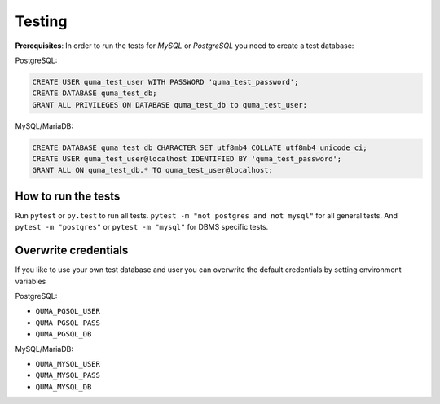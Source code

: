 =======
Testing
=======

**Prerequisites**: In order to run the tests for *MySQL* or *PostgreSQL*
you need to create a test database:

PostgreSQL:

.. code-block:: sql

    CREATE USER quma_test_user WITH PASSWORD 'quma_test_password';
    CREATE DATABASE quma_test_db;
    GRANT ALL PRIVILEGES ON DATABASE quma_test_db to quma_test_user;

MySQL/MariaDB:

.. code-block:: sql

    CREATE DATABASE quma_test_db CHARACTER SET utf8mb4 COLLATE utf8mb4_unicode_ci;
    CREATE USER quma_test_user@localhost IDENTIFIED BY 'quma_test_password';
    GRANT ALL ON quma_test_db.* TO quma_test_user@localhost;

How to run the tests
--------------------

Run ``pytest`` or ``py.test`` to run all tests. 
``pytest -m "not postgres and not mysql"`` for all general 
tests. And ``pytest -m "postgres"`` or ``pytest -m "mysql"`` 
for DBMS specific tests.

Overwrite credentials
---------------------

If you like to use your own test database and user you can overwrite
the default credentials by setting environment variables

PostgreSQL:

* ``QUMA_PGSQL_USER``
* ``QUMA_PGSQL_PASS``
* ``QUMA_PGSQL_DB``

MySQL/MariaDB:

* ``QUMA_MYSQL_USER``
* ``QUMA_MYSQL_PASS``
* ``QUMA_MYSQL_DB``


